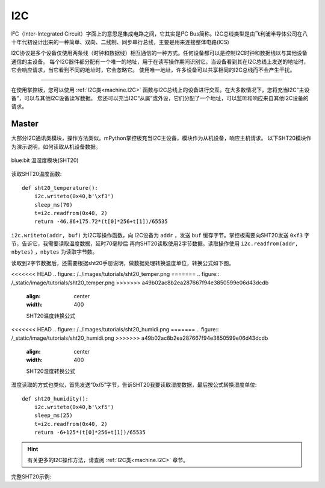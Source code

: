 .. _tutorials_i2c:

I2C
===============

I²C（Inter-Integrated Circuit）字面上的意思是集成电路之间，它其实是I²C Bus简称。I2C总线类型是由飞利浦半导体公司在八十年代初设计出来的一种简单、双向、二线制、同步串行总线，主要是用来连接整体电路(ICS)

I2C协议是多个设备仅使用两条线（时钟和数据线）相互通信的一种方式。任何设备都可以是控制I2C时钟和数据线以与其他设备通信的主设备。
每个I2C器件都分配有一个唯一的地址，用于在读写操作期间识别它。当设备看到其在I2C总线上发送的地址时，它会响应请求，当它看到不同的地址时，它会忽略它。
使用唯一地址，许多设备可以共享相同的I2C总线而不会产生干扰。



---------------------------------------

在使用掌控板，您可以使用 :ref:`I2C类<machine.I2C>` 函数与I2C总线上的设备进行交互。在大多数情况下，您将充当I2C“主设备”，可以与其他I2C设备读写数据。
您还可以充当I2C“从属”或外设，它们分配了一个地址，可以监听和响应来自其他I2C设备的请求。




Master
----------

大部分I2C通讯类模块，操作方法类似。mPython掌控板充当I2C主设备，模块作为从机设备，响应主机请求。
以下SHT20模块作为演示说明，如何读取从机设备数据。


.. figure:: http://wiki.labplus.cn/images/1/1c/黑色传感器最终版12.20-28.png
    :align: center
    :width: 250

    blue:bit 温湿度模块(SHT20)

读取SHT20温度函数::

    def sht20_temperature():             
        i2c.writeto(0x40,b'\xf3')               
        sleep_ms(70)                                   
        t=i2c.readfrom(0x40, 2)                         
        return -46.86+175.72*(t[0]*256+t[1])/65535      

``i2c.writeto(addr, buf)`` 为I2C写操作函数，向 I2C设备为 ``addr`` ，发送 ``buf`` 缓存字节。掌控板需要向SHT20发送 ``0xf3`` 字节，告诉它，我需要读取温度数据，延时70毫秒后
再向SHT20读取使用2字节数据。读取操作使用 ``i2c.readfrom(addr, nbytes)`` ，``nbytes`` 为读取字节数。

读取到2字节数据后，还需要根据sht20手册说明，做数据处理转换温度单位，转换公式如下图。


<<<<<<< HEAD
.. figure:: /../images/tutorials/sht20_temper.png
=======
.. figure:: /_static/image/tutorials/sht20_temper.png
>>>>>>> a49b02ac8b2ea287667f94e3850599e06d43dcdb
    :align: center
    :width: 400

    SHT20温度转换公式

<<<<<<< HEAD
.. figure:: /../images/tutorials/sht20_humidi.png
=======
.. figure:: /_static/image/tutorials/sht20_humidi.png
>>>>>>> a49b02ac8b2ea287667f94e3850599e06d43dcdb
    :align: center
    :width: 400

    SHT20湿度转换公式

湿度读取的方式也类似，首先发送“0xf5”字节，告诉SHT20我要读取湿度数据，最后按公式转换湿度单位::

    def sht20_humidity():
        i2c.writeto(0x40,b'\xf5')                 
        sleep_ms(25)                                    
        t=i2c.readfrom(0x40, 2)                      
        return -6+125*(t[0]*256+t[1])/65535           

.. Hint:: 

    有关更多的I2C操作方法，请查阅 :ref:`I2C类<machine.I2C>` 章节。


完整SHT20示例:

.. code-block:: python
    :linenos:

    from mpython import *                   # 导入mpython 所有对象
                                                                                            
    def sht20_temperature():      
        """获取SHT20模块的温度值
        返回:温度
        """        
        i2c.writeto(0x40,b'\xf3')                       # 向0x40地址即SHT20写字节“0xf3”
        sleep_ms(70)                                    # SHT20测量需要时间，须等待
        t=i2c.readfrom(0x40, 2)                         # 从x40地址即SHT20，读取2字节数据
        return -46.86+175.72*(t[0]*256+t[1])/65535      # 对读取数据进行温度转换处理 T=-46.86+175.72*St/2^16

    def sht20_humidity():
        """获取SHT20模块的湿度值
        返回:湿度
        """ 
        i2c.writeto(0x40,b'\xf5')                       # 向0x40地址即SHT20写字节“0xf5”
        sleep_ms(25)                                    # SHT20测量需要时间，须等待
        t=i2c.readfrom(0x40, 2)                         # 从x40地址即SHT20，读取2字节数据
        return -6+125*(t[0]*256+t[1])/65535             # 对读取数据进行湿度转换处理 RH=-6+125*Srh/2^16

    while True: 
        temper=sht20_temperature()
        humid=sht20_humidity()
        print("sht20 temperature: %0.1fC sht20 humidity: %0.1f%%" %(temper,humid))
        oled.DispChar("温度:%0.1f度, 湿度:%d%%" %(temper,humid),10,25)
        oled.show()
        sleep(1)
